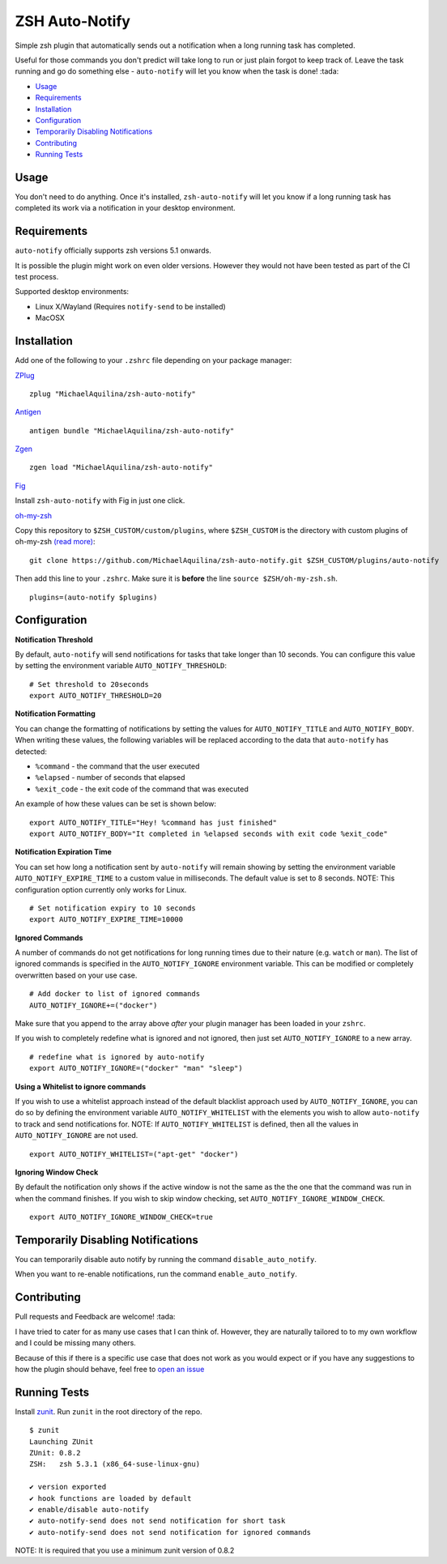 ZSH Auto-Notify
===============

|CircleCI| |Version| |GPLv3|

Simple zsh plugin that automatically sends out a notification when a long running task
has completed.

Useful for those commands you don't predict will take long to run or just plain forgot
to keep track of. Leave the task running and go do something else - ``auto-notify`` will
let you know when the task is done! :tada:

* Usage_
* Requirements_
* Installation_
* Configuration_
* `Temporarily Disabling Notifications`_
* Contributing_
* `Running Tests`_

Usage
-----

You don't need to do anything. Once it's installed,
``zsh-auto-notify`` will let you know if a long running task has completed its work via a
notification in your desktop environment.

.. image:: img/notification-example.png

Requirements
------------

``auto-notify`` officially supports zsh versions 5.1 onwards.

It is possible the plugin might work on even older versions.
However they would not have been tested as part of the CI test process.

Supported desktop environments:

* Linux X/Wayland (Requires ``notify-send`` to be installed)
* MacOSX

Installation
------------

Add one of the following to your ``.zshrc`` file depending on your
package manager:

ZPlug_

::

    zplug "MichaelAquilina/zsh-auto-notify"

Antigen_

::

    antigen bundle "MichaelAquilina/zsh-auto-notify"

Zgen_

::

    zgen load "MichaelAquilina/zsh-auto-notify"

Fig_

Install ``zsh-auto-notify`` with Fig in just one click.

.. image:: https://fig.io/badges/install-with-fig.svg
  :target: https://fig.io/plugins/other/zsh-auto-notify_MichaelAquilina
  :alt: Install with Fig

oh-my-zsh_

Copy this repository to ``$ZSH_CUSTOM/custom/plugins``, where ``$ZSH_CUSTOM``
is the directory with custom plugins of oh-my-zsh `(read more) <https://github.com/robbyrussell/oh-my-zsh/wiki/Customization/>`_:
::

    git clone https://github.com/MichaelAquilina/zsh-auto-notify.git $ZSH_CUSTOM/plugins/auto-notify


Then add this line to your ``.zshrc``. Make sure it is **before** the line ``source $ZSH/oh-my-zsh.sh``.

::

    plugins=(auto-notify $plugins)


Configuration
-------------

**Notification Threshold**

By default, ``auto-notify`` will send notifications for tasks that take longer than 10 seconds. You
can configure this value by setting the environment variable ``AUTO_NOTIFY_THRESHOLD``:

::

    # Set threshold to 20seconds
    export AUTO_NOTIFY_THRESHOLD=20

**Notification Formatting**

You can change the formatting of notifications by setting the values for ``AUTO_NOTIFY_TITLE`` and
``AUTO_NOTIFY_BODY``. When writing these values, the following variables will be replaced according to
the data that ``auto-notify`` has detected:

* ``%command`` - the command that the user executed
* ``%elapsed`` - number of seconds that elapsed
* ``%exit_code`` - the exit code of the command that was executed

An example of how these values can be set is shown below:

::

    export AUTO_NOTIFY_TITLE="Hey! %command has just finished"
    export AUTO_NOTIFY_BODY="It completed in %elapsed seconds with exit code %exit_code"

**Notification Expiration Time**

You can set how long a notification sent by ``auto-notify`` will remain showing by setting the environment
variable ``AUTO_NOTIFY_EXPIRE_TIME`` to a custom value in milliseconds. The default value is set to 8 seconds.
NOTE: This configuration option currently only works for Linux.

::

    # Set notification expiry to 10 seconds
    export AUTO_NOTIFY_EXPIRE_TIME=10000


**Ignored Commands**

A number of commands do not get notifications for long running times due to their nature (e.g. ``watch`` or ``man``).
The list of ignored commands is specified in the ``AUTO_NOTIFY_IGNORE`` environment variable. This can be modified
or completely overwritten based on your use case.

::

    # Add docker to list of ignored commands
    AUTO_NOTIFY_IGNORE+=("docker")

Make sure that you append to the array above *after* your plugin manager has been loaded in your ``zshrc``.

If you wish to completely redefine what is ignored and not ignored, then just set ``AUTO_NOTIFY_IGNORE`` to
a new array.

::

    # redefine what is ignored by auto-notify
    export AUTO_NOTIFY_IGNORE=("docker" "man" "sleep")

**Using a Whitelist to ignore commands**

If you wish to use a whitelist approach instead of the default blacklist approach used by ``AUTO_NOTIFY_IGNORE``,
you can do so by defining the environment variable ``AUTO_NOTIFY_WHITELIST`` with the elements you wish to
allow ``auto-notify`` to track and send notifications for. NOTE: If ``AUTO_NOTIFY_WHITELIST`` is defined,
then all the values in ``AUTO_NOTIFY_IGNORE`` are not used.

::

    export AUTO_NOTIFY_WHITELIST=("apt-get" "docker")

**Ignoring Window Check**

By default the notification only shows if the active window is not the same as the the one that the command was run
in when the command finishes. If you wish to skip window checking, set ``AUTO_NOTIFY_IGNORE_WINDOW_CHECK``.

::

   export AUTO_NOTIFY_IGNORE_WINDOW_CHECK=true

Temporarily Disabling Notifications
-----------------------------------

You can temporarily disable auto notify by running the command ``disable_auto_notify``.

When you want to re-enable notifications, run the command ``enable_auto_notify``.

Contributing
------------

Pull requests and Feedback are welcome! :tada:

I have tried to cater for as many use cases that I can think of.
However, they are naturally tailored to to my own workflow and I could
be missing many others.

Because of this if there is a specific use case that does not work as
you would expect or if you have any suggestions to how the plugin should
behave, feel free to `open an
issue <https://github.com/MichaelAquilina/zsh-auto-notify/issues/new>`__

Running Tests
-------------

Install `zunit <https://zunit.xyz/>`__. Run ``zunit`` in the root
directory of the repo.

::

    $ zunit
    Launching ZUnit
    ZUnit: 0.8.2
    ZSH:   zsh 5.3.1 (x86_64-suse-linux-gnu)

    ✔ version exported
    ✔ hook functions are loaded by default
    ✔ enable/disable auto-notify
    ✔ auto-notify-send does not send notification for short task
    ✔ auto-notify-send does not send notification for ignored commands

NOTE: It is required that you use a minimum zunit version of 0.8.2

.. _Zplug: https://github.com/zplug/zplug

.. _Antigen: https://github.com/zsh-users/antigen

.. _ZGen: https://github.com/tarjoilija/zgen

.. _Fig: https://fig.io

.. _oh-my-zsh: https://github.com/robbyrussell/oh-my-zsh

.. |GPLv3| image:: https://img.shields.io/badge/License-GPL%20v3-blue.svg
   :target: https://www.gnu.org/licenses/gpl-3.0

.. |CircleCI| image:: https://circleci.com/gh/MichaelAquilina/zsh-auto-notify.svg?style=svg
   :target: https://circleci.com/gh/MichaelAquilina/zsh-auto-notify

.. |Version| image:: https://badge.fury.io/gh/MichaelAquilina%2Fzsh-auto-notify.svg
   :target: https://badge.fury.io/gh/MichaelAquilina%2Fzsh-auto-notify
